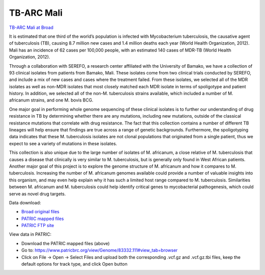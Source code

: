 TB-ARC Mali
===========

.. image:: images/broad.jpg

`TB-ARC Mali at Broad <https://olive.broadinstitute.org/projects/tb_mali>`_

It is estimated that one third of the world’s population is infected with Mycobacterium  tuberculosis, the causative agent of tuberculosis (TB), causing 8.7 million new cases and 1.4 million deaths each year (World Health Organization, 2012). Mali has an incidence of 62 cases per 100,000 people, with an estimated 140 cases of MDR-TB (World Health Organization, 2012).

Through a collaboration with SEREFO, a research center affiliated with the University of Bamako, we have a collection of 93 clinical isolates from patients from Bamako, Mali. These isolates come from two clinical trials conducted by SEREFO, and include a mix of new cases and cases where the treatment failed. From these isolates, we selected all of the MDR isolates as well as non-MDR isolates that most closely matched each MDR isolate in terms of spoligotype and patient history. In addition, we selected all of the non-M. tuberculosis strains available, which included a number of M. africanum strains, and one M. bovis BCG.

One major goal in performing whole genome sequencing of these clinical isolates is to further our understanding of drug resistance in TB by determining whether there are any mutations, including new mutations, outside of the classical resistance mutations that correlate with drug resistance. The fact that this collection contains a number of different TB lineages will help ensure that findings are true across a range of genetic backgrounds. Furthermore, the spoligotyping data indicates that these M. tuberculosis isolates are not clonal populations that originated from a single patient, thus we expect to see a variety of mutations in these isolates.

This collection is also unique due to the large number of isolates of M. africanum, a close relative of M. tuberculosis that causes a disease that clinically is very similar to M. tuberculosis, but is generally only found in West African patients. Another major goal of this project is to explore the genome structure of M. africanum and how it compares to M. tuberculosis. Increasing the number of M. africanum genomes available could provide a number of valuable insights into this organism, and may even help explain why it has such a limited host range compared to M. tuberculosis. Similarities between M. africanum and M. tuberculosis could help identify critical genes to mycobacterial pathogenesis, which could serve as novel drug targets.

Data download:

- `Broad original files <ftp://ftp.patricbrc.org/BRC_Mirrors/TB-ARC/broad_original/Mali.1/variants.tar.gz>`_
- `PATRIC mapped files <ftp://ftp.patricbrc.org/BRC_Mirrors/TB-ARC/patric_mapped/Mali.1.tar.gz>`_
- `PATRIC FTP site <http://brcdownloads.patricbrc.org/BRC_Mirrors/TB-ARC/patric_mapped/Mali.1/>`_

View data in PATRIC:

- Download the PATRIC mapped files (above)
- Go to: `<https://www.patricbrc.org/view/Genome/83332.111#view_tab=browser>`_
- Click on File -> Open -> Select Files and upload both the corresponding .vcf.gz and .vcf.gz.tbi files, keep the default options for track type, and click Open button
